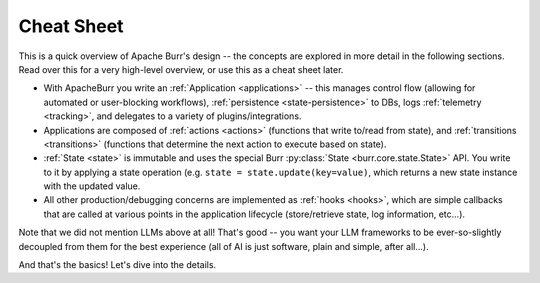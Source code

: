 ===========
Cheat Sheet
===========

This is a quick overview of Apache Burr's design -- the concepts are explored in more detail in the following sections. Read over this for a very high-level overview, or use this as a cheat sheet later.

- With ApacheBurr you write an :ref:`Application <applications>` -- this manages control flow (allowing for automated or user-blocking workflows), :ref:`persistence <state-persistence>` to DBs, logs :ref:`telemetry <tracking>`, and delegates to a variety of plugins/integrations.
- Applications are composed of :ref:`actions <actions>` (functions that write to/read from state), and :ref:`transitions <transitions>` (functions that determine the next action to execute based on state).
- :ref:`State <state>` is immutable and uses the special Burr :py:class:`State <burr.core.state.State>` API. You write to it by applying a state operation (e.g. ``state = state.update(key=value)``, which returns a new state instance with the updated value.
- All other production/debugging concerns are implemented as :ref:`hooks <hooks>`, which are simple callbacks that are called at various points in the application lifecycle (store/retrieve state, log information, etc...).

Note that we did not mention LLMs above at all! That's good -- you want your LLM frameworks to be ever-so-slightly decoupled from them for the best experience (all of AI is just software, plain and simple, after all...).

And that's the basics! Let's dive into the details.
